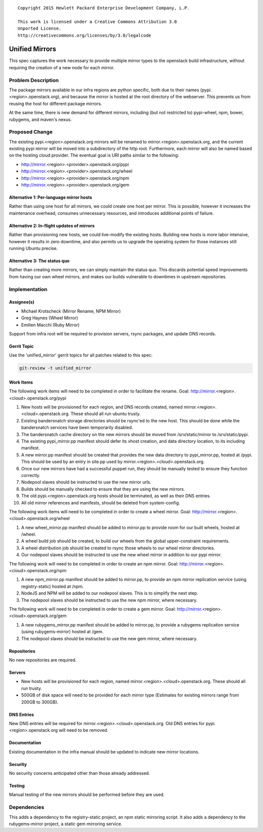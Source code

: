 ::

  Copyright 2015 Hewlett Packard Enterprise Development Company, L.P.

  This work is licensed under a Creative Commons Attribution 3.0
  Unported License.
  http://creativecommons.org/licenses/by/3.0/legalcode

..

===============
Unified Mirrors
===============

This spec captures the work necessary to provide multiple mirror types to
the openstack build infrastructure, without requiring the creation of a new node
for each mirror.

Problem Description
===================

The package mirrors available in our infra regions are python specific, both
due to their names (pypi.<region>.openstack.org), and because the mirror is
hosted at the root directory of the webserver. This prevents us from reusing
the host for different package mirrors.

At the same time, there is new demand for different mirrors, including (but
not restricted to) pypi-wheel, npm, bower, rubygems, and maven's nexus.

Proposed Change
===============

The existing pypi.<region>.openstack.org mirrors will be renamed to
mirror.<region>.openstack.org, and the current existing pypi mirror will be
moved into a subdirectory of the http root. Furthermore, each mirror will
also be named based on the hosting cloud provider. The eventual goal is URI
paths similar to the following:

* http://mirror.<region>.<provider>.openstack.org/pypi
* http://mirror.<region>.<provider>.openstack.org/wheel
* http://mirror.<region>.<provider>.openstack.org/npm
* http://mirror.<region>.<provider>.openstack.org/gem

Alternative 1: Per-language mirror hosts
----------------------------------------

Rather than using one host for all mirrors, we could create one host per
mirror. This is possible, however it increases the maintenance overhead,
consumes unnecessary resources, and introduces additional points of failure.

Alternative 2: In-flight updates of mirrors
-------------------------------------------

Rather than provisioning new hosts, we could live-modify the existing hosts.
Building new hosts is more labor intensive, however it results in zero
downtime, and also permits us to upgrade the operating system for those
instances still running Ubuntu precise.

Alternative 3: The status quo
-----------------------------

Rather than creating more mirrors, we can simply maintain the status quo. This
discards potential speed improvements from having our own wheel mirrors, and
makes our builds vulnerable to downtimes in upstream repositories.

Implementation
==============

Assignee(s)
-----------

* Michael Krotscheck (Mirror Rename, NPM Mirror)
* Greg Haynes (Wheel Mirror)
* Emilien Macchi (Ruby Mirror)

Support from infra root will be required to provision servers, rsync
packages, and update DNS records.

Gerrit Topic
------------

Use the 'unified_mirror' gerrit topics for all patches related to this spec:

.. code-block:: bash

    git-review -t unified_mirror

Work Items
----------

The following work items will need to be completed in order to facilitate the
rename. Goal: http://mirror.<region>.<cloud>.openstack.org/pypi

1.  New hosts will be provisioned for each region, and DNS records created,
    named mirror.<region>.<cloud>.openstack.org. These should all run ubuntu
    trusty.
2.  Existing bandersnatch storage directories should be rsync'ed to the new
    host. This should be done while the bandersnatch services have been
    temporarily disabled.
3.  The bandersnatch cache directory on the new mirrors should be moved from
    /srv/static/mirror to /srv/static/pypi.
4.  The existing pypi_mirror.pp manifest should defer its vhost creation,
    and data directory location, to its including manifest.
5.  A new mirror.pp manifest should be created that provides the new data
    directory to pypi_mirror.pp, hosted at /pypi. This should be used by an
    entry in site.pp used by mirror.<region>.<cloud>.openstack.org.
6.  Once our new mirrors have had a successful puppet run, they should be
    manually tested to ensure they function correctly.
7.  Nodepool slaves should be instructed to use the new mirror urls.
8.  Builds should be manually checked to ensure that they are using the new
    mirrors.
9.  The old pypi.<region>.openstack.org hosts should be terminated, as well
    as their DNS entries.
10. All old mirror references and manifests, should be deleted from
    system-config.

The following work items will need to be completed in order to create a wheel
mirror. Goal: http://mirror.<region>.<cloud>.openstack.org/wheel

1. A new wheel_mirror.pp manifest should be added to mirror.pp to provide room
   for our built wheels, hosted at /wheel.
2. A wheel build job should be created, to build our wheels from the
   global upper-constraint requirements.
3. A wheel distribution job should be created to rsync those wheels to our
   wheel mirror directories.
4. Our nodepool slaves should be instructed to use the new wheel mirror in
   addition to our pypi mirror.

The following work will need to be completed in order to create an npm mirror.
Goal: http://mirror.<region>.<cloud>.openstack.org/npm

1. A new npm_mirror.pp manifest should be added to mirror.pp, to provide an
   npm mirror replication service (using registry-static) hosted at /npm.
2. NodeJS and NPM will be added to our nodepool slaves. This is to simplify the
   next step.
3. The nodepool slaves should be instructed to use the new npm mirror, where
   necessary.

The following work will need to be completed in order to create a gem mirror.
Goal: http://mirror.<region>.<cloud>.openstack.org/gem

1. A new rubygems_mirror.pp manifest should be added to mirror.pp, to provide
   a rubygems replication service (using rubygems-mirror) hosted at /gem.
2. The nodepool slaves should be instructed to use the new gem mirror, where
   necessary.

Repositories
------------

No new repositories are required.

Servers
-------

* New hosts will be provisioned for each region, named
  mirror.<region>.<cloud>.openstack.org. These should all run trusty.
* 500GB of disk space will need to be provided for each mirror type
  (Estimates for existing mirrors range from 200GB to 300GB).

DNS Entries
-----------

New DNS entries will be required for mirror.<region>.<cloud>.openstack.org.
Old DNS entries for pypi.<region>.openstack.org will need to be removed.

Documentation
-------------

Existing documentation in the infra manual should be updated to indicate new
mirror locations.

Security
--------

No security concerns anticipated other than those already addressed.

Testing
-------

Manual testing of the new mirrors should be performed before they are used.

Dependencies
============

This adds a dependency to the registry-static project, an npm static mirroring
script. It also adds a dependency to the rubygems-mirror project, a static gem
mirroring service.
